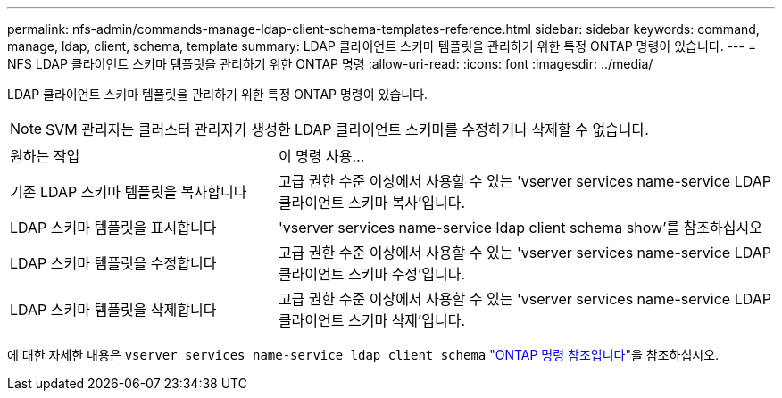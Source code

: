 ---
permalink: nfs-admin/commands-manage-ldap-client-schema-templates-reference.html 
sidebar: sidebar 
keywords: command, manage, ldap, client, schema, template 
summary: LDAP 클라이언트 스키마 템플릿을 관리하기 위한 특정 ONTAP 명령이 있습니다. 
---
= NFS LDAP 클라이언트 스키마 템플릿을 관리하기 위한 ONTAP 명령
:allow-uri-read: 
:icons: font
:imagesdir: ../media/


[role="lead"]
LDAP 클라이언트 스키마 템플릿을 관리하기 위한 특정 ONTAP 명령이 있습니다.

[NOTE]
====
SVM 관리자는 클러스터 관리자가 생성한 LDAP 클라이언트 스키마를 수정하거나 삭제할 수 없습니다.

====
[cols="35,65"]
|===


| 원하는 작업 | 이 명령 사용... 


 a| 
기존 LDAP 스키마 템플릿을 복사합니다
 a| 
고급 권한 수준 이상에서 사용할 수 있는 'vserver services name-service LDAP 클라이언트 스키마 복사'입니다.



 a| 
LDAP 스키마 템플릿을 표시합니다
 a| 
'vserver services name-service ldap client schema show'를 참조하십시오



 a| 
LDAP 스키마 템플릿을 수정합니다
 a| 
고급 권한 수준 이상에서 사용할 수 있는 'vserver services name-service LDAP 클라이언트 스키마 수정'입니다.



 a| 
LDAP 스키마 템플릿을 삭제합니다
 a| 
고급 권한 수준 이상에서 사용할 수 있는 'vserver services name-service LDAP 클라이언트 스키마 삭제'입니다.

|===
에 대한 자세한 내용은 `vserver services name-service ldap client schema` link:https://docs.netapp.com/us-en/ontap-cli/search.html?q=vserver+services+name-service+ldap+client+schema["ONTAP 명령 참조입니다"^]을 참조하십시오.
